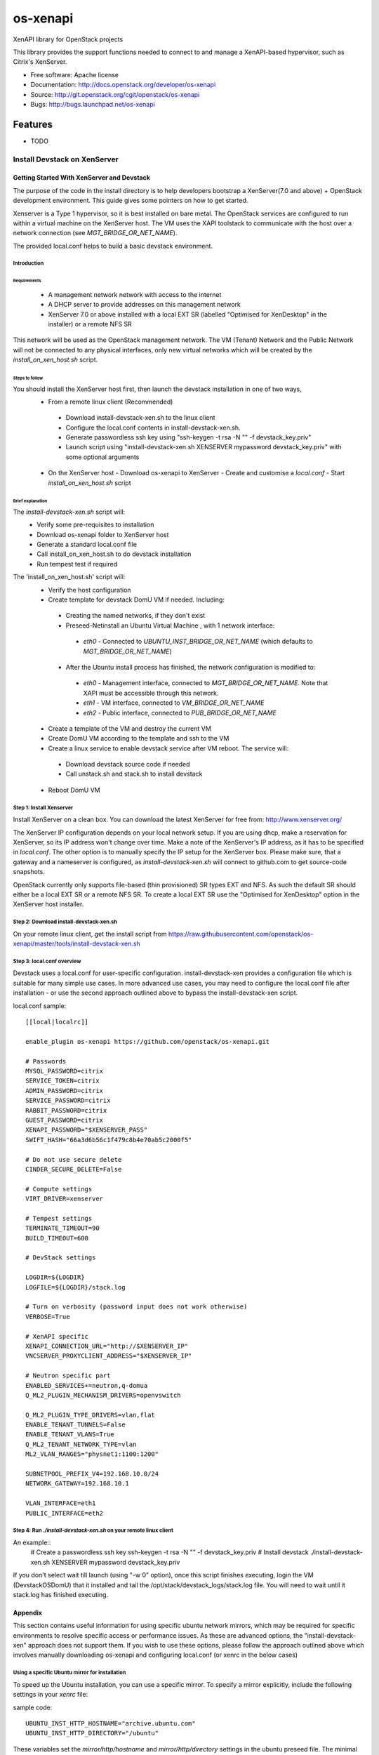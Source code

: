 =========
os-xenapi
=========

XenAPI library for OpenStack projects

This library provides the support functions needed to connect to and manage a XenAPI-based
hypervisor, such as Citrix's XenServer.

* Free software: Apache license
* Documentation: http://docs.openstack.org/developer/os-xenapi
* Source: http://git.openstack.org/cgit/openstack/os-xenapi
* Bugs: http://bugs.launchpad.net/os-xenapi

Features
--------

* TODO

~~~~~~~~~~~~~~~~~~~~~~~~~~~~~
Install Devstack on XenServer
~~~~~~~~~~~~~~~~~~~~~~~~~~~~~

Getting Started With XenServer and Devstack
___________________________________________

The purpose of the code in the install directory is to help developers bootstrap a
XenServer(7.0 and above) + OpenStack development environment.
This guide gives some pointers on how to get started.

Xenserver is a Type 1 hypervisor, so it is best installed on bare metal.  The
OpenStack services are configured to run within a virtual machine on the XenServer host.
The VM uses the XAPI toolstack to communicate with the host over a network connection
(see `MGT_BRIDGE_OR_NET_NAME`).

The provided local.conf helps to build a basic devstack environment.

Introduction
............

Requirements
************

 - A management network network with access to the internet
 - A DHCP server to provide addresses on this management network
 - XenServer 7.0 or above installed with a local EXT SR (labelled "Optimised for XenDesktop" in the
   installer) or a remote NFS SR

This network will be used as the OpenStack management network. The VM (Tenant) Network and the
Public Network will not be connected to any physical interfaces, only new virtual networks which
will be created by the `install_on_xen_host.sh` script.

Steps to follow
***************

You should install the XenServer host first, then launch the devstack installation in one of two ways,
 - From a remote linux client (Recommended)
  - Download install-devstack-xen.sh to the linux client
  - Configure the local.conf contents in install-devstack-xen.sh.
  - Generate passwordless ssh key using "ssh-keygen -t rsa -N "" -f devstack_key.priv"
  - Launch script using "install-devstack-xen.sh XENSERVER mypassword devstack_key.priv" with some
    optional arguments

 - On the XenServer host
   - Download os-xenapi to XenServer
   - Create and customise a `local.conf`
   - Start `install_on_xen_host.sh` script

Brief explanation
*****************

The `install-devstack-xen.sh` script will:
 - Verify some pre-requisites to installation
 - Download os-xenapi folder to XenServer host
 - Generate a standard local.conf file
 - Call install_on_xen_host.sh to do devstack installation
 - Run tempest test if required

The 'install_on_xen_host.sh' script will:
 - Verify the host configuration
 - Create template for devstack DomU VM if needed. Including:
  - Creating the named networks, if they don't exist
  - Preseed-Netinstall an Ubuntu Virtual Machine , with 1 network interface:
   - `eth0` - Connected to `UBUNTU_INST_BRIDGE_OR_NET_NAME` (which defaults to
     `MGT_BRIDGE_OR_NET_NAME`)

  - After the Ubuntu install process has finished, the network configuration is modified to:
   - `eth0` - Management interface, connected to `MGT_BRIDGE_OR_NET_NAME`.  Note that XAPI must be
     accessible through this network.
   - `eth1` - VM interface, connected to `VM_BRIDGE_OR_NET_NAME`
   - `eth2` - Public interface, connected to `PUB_BRIDGE_OR_NET_NAME`

 - Create a template of the VM and destroy the current VM
 - Create DomU VM according to the template and ssh to the VM
 - Create a linux service to enable devstack service after VM reboot. The service will:
  - Download devstack source code if needed
  - Call unstack.sh and stack.sh to install devstack

 - Reboot DomU VM

Step 1: Install Xenserver
.........................
Install XenServer on a clean box. You can download the latest XenServer for
free from: http://www.xenserver.org/

The XenServer IP configuration depends on your local network setup. If you are
using dhcp, make a reservation for XenServer, so its IP address won't change
over time. Make a note of the XenServer's IP address, as it has to be specified
in `local.conf`. The other option is to manually specify the IP setup for the
XenServer box. Please make sure, that a gateway and a nameserver is configured,
as `install-devstack-xen.sh` will connect to github.com to get source-code snapshots.

OpenStack currently only supports file-based (thin provisioned) SR types EXT and NFS.  As such the
default SR should either be a local EXT SR or a remote NFS SR.  To create a local EXT SR use the
"Optimised for XenDesktop" option in the XenServer host installer.

Step 2: Download install-devstack-xen.sh
........................................
On your remote linux client, get the install script from https://raw.githubusercontent.com/openstack/os-xenapi/master/tools/install-devstack-xen.sh

Step 3: local.conf overview
...........................
Devstack uses a local.conf for user-specific configuration.  install-devstack-xen provides a
configuration file which is suitable for many simple use cases.  In more advanced use cases, you may
need to configure the local.conf file after installation - or use the second approach outlined above
to bypass the install-devstack-xen script.

local.conf sample::

    [[local|localrc]]

    enable_plugin os-xenapi https://github.com/openstack/os-xenapi.git

    # Passwords
    MYSQL_PASSWORD=citrix
    SERVICE_TOKEN=citrix
    ADMIN_PASSWORD=citrix
    SERVICE_PASSWORD=citrix
    RABBIT_PASSWORD=citrix
    GUEST_PASSWORD=citrix
    XENAPI_PASSWORD="$XENSERVER_PASS"
    SWIFT_HASH="66a3d6b56c1f479c8b4e70ab5c2000f5"

    # Do not use secure delete
    CINDER_SECURE_DELETE=False

    # Compute settings
    VIRT_DRIVER=xenserver

    # Tempest settings
    TERMINATE_TIMEOUT=90
    BUILD_TIMEOUT=600

    # DevStack settings

    LOGDIR=${LOGDIR}
    LOGFILE=${LOGDIR}/stack.log

    # Turn on verbosity (password input does not work otherwise)
    VERBOSE=True

    # XenAPI specific
    XENAPI_CONNECTION_URL="http://$XENSERVER_IP"
    VNCSERVER_PROXYCLIENT_ADDRESS="$XENSERVER_IP"

    # Neutron specific part
    ENABLED_SERVICES+=neutron,q-domua
    Q_ML2_PLUGIN_MECHANISM_DRIVERS=openvswitch

    Q_ML2_PLUGIN_TYPE_DRIVERS=vlan,flat
    ENABLE_TENANT_TUNNELS=False
    ENABLE_TENANT_VLANS=True
    Q_ML2_TENANT_NETWORK_TYPE=vlan
    ML2_VLAN_RANGES="physnet1:1100:1200"

    SUBNETPOOL_PREFIX_V4=192.168.10.0/24
    NETWORK_GATEWAY=192.168.10.1

    VLAN_INTERFACE=eth1
    PUBLIC_INTERFACE=eth2


Step 4: Run `./install-devstack-xen.sh` on your remote linux client
...................................................................
An example::
  # Create a passwordless ssh key
  ssh-keygen -t rsa -N "" -f devstack_key.priv
  # Install devstack
  ./install-devstack-xen.sh XENSERVER mypassword devstack_key.priv

If you don't select wait till launch (using "-w 0" option), once this script finishes executing,
login the VM (DevstackOSDomU) that it installed and tail the /opt/stack/devstack_logs/stack.log
file. You will need to wait until it stack.log has finished executing.

Appendix
________

This section contains useful information for using specific ubuntu network mirrors, which may
be required for specific environments to resolve specific access or performance issues.  As these
are advanced options, the "install-devstack-xen" approach does not support them.  If you wish to use
these options, please follow the approach outlined above which involves manually downloading
os-xenapi and configuring local.conf (or xenrc in the below cases)

Using a specific Ubuntu mirror for installation
...............................................
To speed up the Ubuntu installation, you can use a specific mirror. To specify
a mirror explicitly, include the following settings in your `xenrc` file:

sample code::

    UBUNTU_INST_HTTP_HOSTNAME="archive.ubuntu.com"
    UBUNTU_INST_HTTP_DIRECTORY="/ubuntu"

These variables set the `mirror/http/hostname` and `mirror/http/directory`
settings in the ubuntu preseed file. The minimal ubuntu VM will use the
specified parameters.

Use an http proxy to speed up Ubuntu installation
.................................................

To further speed up the Ubuntu VM and package installation, an internal http
proxy could be used. `squid-deb-proxy` has prooven to be stable. To use an http
proxy, specify the following in your `xenrc` file:

sample code::

    UBUNTU_INST_HTTP_PROXY="http://ubuntu-proxy.somedomain.com:8000"

Exporting the Ubuntu VM to an XVA
*********************************

Assuming you have an nfs export, `TEMPLATE_NFS_DIR`, the following sample code will export the jeos
(just enough OS) template to an XVA that can be re-imported at a later date.

sample code::

    TEMPLATE_FILENAME=devstack-jeos.xva
    TEMPLATE_NAME=jeos_template_for_ubuntu
    mountdir=$(mktemp -d)
    mount -t nfs "$TEMPLATE_NFS_DIR" "$mountdir"
    VM="$(xe template-list name-label="$TEMPLATE_NAME" --minimal)"
    xe template-export template-uuid=$VM filename="$mountdir/$TEMPLATE_FILENAME"
    umount "$mountdir"
    rm -rf "$mountdir"

Import the Ubuntu VM
********************

Given you have an nfs export `TEMPLATE_NFS_DIR` where you exported the Ubuntu
VM as `TEMPLATE_FILENAME`:

sample code::

    mountdir=$(mktemp -d)
    mount -t nfs "$TEMPLATE_NFS_DIR" "$mountdir"
    xe vm-import filename="$mountdir/$TEMPLATE_FILENAME"
    umount "$mountdir"
    rm -rf "$mountdir"
